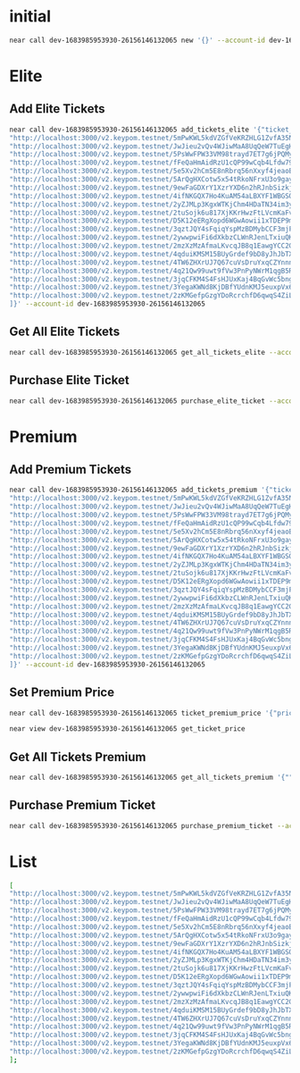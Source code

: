 * initial
#+begin_src sh :results output
near call dev-1683985953930-26156146132065 new '{}' --account-id dev-1683985953930-26156146132065
#+end_src

#+RESULTS:
: Scheduling a call: dev-1683985953930-26156146132065.new({})
: Doing account.functionCall()
: Transaction Id GPACKaurtQvUKaXM2AQQXazJ11gdVdjRddZJZ99ZMEZv
: To see the transaction in the transaction explorer, please open this url in your browser
: https://explorer.testnet.near.org/transactions/GPACKaurtQvUKaXM2AQQXazJ11gdVdjRddZJZ99ZMEZv
: ''

* Elite
** Add Elite Tickets
#+begin_src sh :results output
near call dev-1683985953930-26156146132065 add_tickets_elite '{"ticket_links": [
"http://localhost:3000/v2.keypom.testnet/5mPwKWL5kdVZGfVeKRZHLG1ZvfA35NBVjfBBd9s9mf1GKP4DxkVdPJ3dRUD2YLvSMNquWZPAukgxG2yVBHRkzs7b",
"http://localhost:3000/v2.keypom.testnet/JwJieu2vQv4WJiwMaA8UqQeW7TuEgHnZ4BHAMuVKNXqMFuscSoUT1WamryumrQUPznn7YhU97rjy7mhuevbeniF",
"http://localhost:3000/v2.keypom.testnet/5PsWwFPW33VM98trayd7ET7g6jPQMyJWZbS1Vm4MaBp9qzySn4eLqeYs4mhvU8kaugzb8HAuzyLhYkqqibqGejyR",
"http://localhost:3000/v2.keypom.testnet/fFeQaHmAidRzU1cQP99wCqb4Lfdw79vZMmmPjq4onbQzto4ByKzr8RM8CJigqHkY2jYgXLw9v1DpdcYKa5Ujwoz",
"http://localhost:3000/v2.keypom.testnet/5e5Xv2hCm5E8nRbrq56nXxyf4jeaoEgBQSAdeWf1b1BeDB8LP5t39VW4zHFKYEXviS1JVqJ7Rds4B9fetBxNix9o",
"http://localhost:3000/v2.keypom.testnet/5ArQgHXCotw5x54tRkoNFrxU3o9gayWUu2VbAyfMgUGoNg7fbHp3DLdCqoFWU5USGMybGNn6euPGPKVZKYry72XB",
"http://localhost:3000/v2.keypom.testnet/9ewFaGDXrY1XzrYXD6n2hRJnbSizkjWfJL2WktQSLPeSN9fqAesgQL4xzNeE9pkVgP9fVDnix98drTQxMToZC3k",
"http://localhost:3000/v2.keypom.testnet/4ifNKGQX7Ho4KuAM54aLBXYF1WBGSQRZipyjdMqRn87u9K82wkL2uFG9iSdE61bqWVsjZjSTcedGzLwAWQSrdQKp",
"http://localhost:3000/v2.keypom.testnet/2yZJMLp3KgxWTKjChm4HDaTN34im3ykiKa7EykQmfUKZPDCSUzeQyWeHjREQvkVyrL88zT4jCPjikk4fih2Fdukq",
"http://localhost:3000/v2.keypom.testnet/2tuSojk6u817XjKKrHwzFtLVcmKaFvXZ8SuWEogx9Q47NQCV5konga7f9icZAoraZU7unYkjBMsGJhJ9AHbfkRH6",
"http://localhost:3000/v2.keypom.testnet/D5K12eERgXopd6WGwAowii1xTDEP9mzR6jpzJrDPKbu3HQzmovbmsjjUtQhbrS8XHvhJwK9Pd1snJ5vcBTHJvcR",
"http://localhost:3000/v2.keypom.testnet/3qztJQY4sFqiqYspMzBDMybCCF3mjFqJetgQTaNRAcVcWYN7oYVpLk1VpRYmjNm9BMzA3UZi3v1At5G9rLQc4ENZ",
"http://localhost:3000/v2.keypom.testnet/2ywwpwiFi6dXkbzCLWnRJenLTxiuQKmxmh5qUjMoCTJaBYSCyyYkb1sgrgEyrbFhD5TifvqTwKeVSMnUwu7jRHoz",
"http://localhost:3000/v2.keypom.testnet/2mzXzMzAfmaLKvcqJB8q1EawgYCC2GFyYNqRLLZWDNfhw8iXAgDCB6ri5xrfBqbEL9tFfpBArms1Hy4z6Nuz72Nf",
"http://localhost:3000/v2.keypom.testnet/4qduiKMSM15BUyGrdef9bD8yJhJbTX8DhXMwPCMcaWL5i5TrzcLUC6N4yfFLjA5LJCx1mkka2ePSLmV6gyxGKdim",
"http://localhost:3000/v2.keypom.testnet/4TW6ZHXrUJ7Q67cuVsDruYxqCZYnnnjEwYTuJK9fYZNTWaaiDGPuhuWTRMCLvWyy9WX29qs9tCUeEP1ESFUFyu5U",
"http://localhost:3000/v2.keypom.testnet/4q21Qw99uwt9fVw3PnPyNWrM1qgB5RPxPUG6UJ7ocn6sAANQ7CvLanHc7Db3TbEno7mv8jAAJbnPGXjmdd8D1DoE",
"http://localhost:3000/v2.keypom.testnet/3jqCFKM4S4FsHJUxKaj4BqGvWc5bngtXRXcx6f7zzj6ikFVaVfHxGoxgbma5uGKktHH2BEq55h2yYTZNUpPZ8TWH",
"http://localhost:3000/v2.keypom.testnet/3YegaKWNd8KjDBfYUdnKMJ5euxpVx66zreRo9JaDJMrhzbR42jjJva3hn7rkNVibXfTFsmh2oA1r9FJkn7VNVeNc",
"http://localhost:3000/v2.keypom.testnet/2zKMGefpGzgYDoRcrchfD6qwqS4ZiLrKrLnkgnEdhDZXD317k9xepsHZrqckiLicSMmw6XCfGZDUemhjo9nuN8yz"
]}' --account-id dev-1683985953930-26156146132065
#+end_src

** Get All Elite Tickets
#+begin_src sh :results output
near call dev-1683985953930-26156146132065 get_all_tickets_elite --account-id dev-1683985953930-26156146132065
#+end_src

** Purchase Elite Ticket
#+begin_src sh :results output
near call dev-1683985953930-26156146132065 purchase_elite_ticket --account-id eamon.testnet
#+end_src

#+RESULTS:
: Scheduling a call: dev-1683985953930-26156146132065.purchase_elite_ticket()
: Doing account.functionCall()
: Receipt: HzVfsnYc7v3z5wC9UKRUxZKMNL7MifMrWK4r1HVC9v6N
:   Log [dev-1683985953930-26156146132065]: EVENT_JSON:{"standard":"1.0.0","event":"purchase","data":[{"owner_id":"eamon.testnet","ticket_link":"http://localhost:3000/v2.keypom.testnet/5mPwKWL5kdVZGfVeKRZHLG1ZvfA35NBVjfBBd9s9mf1GKP4DxkVdPJ3dRUD2YLvSMNquWZPAukgxG2yVBHRkzs7b"}]}
: Transaction Id 7ULCnqxQZhKgmdcBfXhocnxgB6Do275EkfwYBMqzV6Dn
: To see the transaction in the transaction explorer, please open this url in your browser
: https://explorer.testnet.near.org/transactions/7ULCnqxQZhKgmdcBfXhocnxgB6Do275EkfwYBMqzV6Dn
: ''

* Premium
** Add Premium Tickets
#+begin_src sh :results output
near call dev-1683985953930-26156146132065 add_tickets_premium '{"ticket_links" : [
"http://localhost:3000/v2.keypom.testnet/5mPwKWL5kdVZGfVeKRZHLG1ZvfA35NBVjfBBd9s9mf1GKP4DxkVdPJ3dRUD2YLvSMNquWZPAukgxG2yVBHRkzs7b",
"http://localhost:3000/v2.keypom.testnet/JwJieu2vQv4WJiwMaA8UqQeW7TuEgHnZ4BHAMuVKNXqMFuscSoUT1WamryumrQUPznn7YhU97rjy7mhuevbeniF",
"http://localhost:3000/v2.keypom.testnet/5PsWwFPW33VM98trayd7ET7g6jPQMyJWZbS1Vm4MaBp9qzySn4eLqeYs4mhvU8kaugzb8HAuzyLhYkqqibqGejyR",
"http://localhost:3000/v2.keypom.testnet/fFeQaHmAidRzU1cQP99wCqb4Lfdw79vZMmmPjq4onbQzto4ByKzr8RM8CJigqHkY2jYgXLw9v1DpdcYKa5Ujwoz",
"http://localhost:3000/v2.keypom.testnet/5e5Xv2hCm5E8nRbrq56nXxyf4jeaoEgBQSAdeWf1b1BeDB8LP5t39VW4zHFKYEXviS1JVqJ7Rds4B9fetBxNix9o",
"http://localhost:3000/v2.keypom.testnet/5ArQgHXCotw5x54tRkoNFrxU3o9gayWUu2VbAyfMgUGoNg7fbHp3DLdCqoFWU5USGMybGNn6euPGPKVZKYry72XB",
"http://localhost:3000/v2.keypom.testnet/9ewFaGDXrY1XzrYXD6n2hRJnbSizkjWfJL2WktQSLPeSN9fqAesgQL4xzNeE9pkVgP9fVDnix98drTQxMToZC3k",
"http://localhost:3000/v2.keypom.testnet/4ifNKGQX7Ho4KuAM54aLBXYF1WBGSQRZipyjdMqRn87u9K82wkL2uFG9iSdE61bqWVsjZjSTcedGzLwAWQSrdQKp",
"http://localhost:3000/v2.keypom.testnet/2yZJMLp3KgxWTKjChm4HDaTN34im3ykiKa7EykQmfUKZPDCSUzeQyWeHjREQvkVyrL88zT4jCPjikk4fih2Fdukq",
"http://localhost:3000/v2.keypom.testnet/2tuSojk6u817XjKKrHwzFtLVcmKaFvXZ8SuWEogx9Q47NQCV5konga7f9icZAoraZU7unYkjBMsGJhJ9AHbfkRH6",
"http://localhost:3000/v2.keypom.testnet/D5K12eERgXopd6WGwAowii1xTDEP9mzR6jpzJrDPKbu3HQzmovbmsjjUtQhbrS8XHvhJwK9Pd1snJ5vcBTHJvcR",
"http://localhost:3000/v2.keypom.testnet/3qztJQY4sFqiqYspMzBDMybCCF3mjFqJetgQTaNRAcVcWYN7oYVpLk1VpRYmjNm9BMzA3UZi3v1At5G9rLQc4ENZ",
"http://localhost:3000/v2.keypom.testnet/2ywwpwiFi6dXkbzCLWnRJenLTxiuQKmxmh5qUjMoCTJaBYSCyyYkb1sgrgEyrbFhD5TifvqTwKeVSMnUwu7jRHoz",
"http://localhost:3000/v2.keypom.testnet/2mzXzMzAfmaLKvcqJB8q1EawgYCC2GFyYNqRLLZWDNfhw8iXAgDCB6ri5xrfBqbEL9tFfpBArms1Hy4z6Nuz72Nf",
"http://localhost:3000/v2.keypom.testnet/4qduiKMSM15BUyGrdef9bD8yJhJbTX8DhXMwPCMcaWL5i5TrzcLUC6N4yfFLjA5LJCx1mkka2ePSLmV6gyxGKdim",
"http://localhost:3000/v2.keypom.testnet/4TW6ZHXrUJ7Q67cuVsDruYxqCZYnnnjEwYTuJK9fYZNTWaaiDGPuhuWTRMCLvWyy9WX29qs9tCUeEP1ESFUFyu5U",
"http://localhost:3000/v2.keypom.testnet/4q21Qw99uwt9fVw3PnPyNWrM1qgB5RPxPUG6UJ7ocn6sAANQ7CvLanHc7Db3TbEno7mv8jAAJbnPGXjmdd8D1DoE",
"http://localhost:3000/v2.keypom.testnet/3jqCFKM4S4FsHJUxKaj4BqGvWc5bngtXRXcx6f7zzj6ikFVaVfHxGoxgbma5uGKktHH2BEq55h2yYTZNUpPZ8TWH",
"http://localhost:3000/v2.keypom.testnet/3YegaKWNd8KjDBfYUdnKMJ5euxpVx66zreRo9JaDJMrhzbR42jjJva3hn7rkNVibXfTFsmh2oA1r9FJkn7VNVeNc",
"http://localhost:3000/v2.keypom.testnet/2zKMGefpGzgYDoRcrchfD6qwqS4ZiLrKrLnkgnEdhDZXD317k9xepsHZrqckiLicSMmw6XCfGZDUemhjo9nuN8yz"
]}' --account-id dev-1683985953930-26156146132065
#+end_src

#+RESULTS:
#+begin_example
Scheduling a call: dev-1683985953930-26156146132065.add_tickets_premium({"ticket_links" : [
"http://localhost:3000/v2.keypom.testnet/5mPwKWL5kdVZGfVeKRZHLG1ZvfA35NBVjfBBd9s9mf1GKP4DxkVdPJ3dRUD2YLvSMNquWZPAukgxG2yVBHRkzs7b",
"http://localhost:3000/v2.keypom.testnet/JwJieu2vQv4WJiwMaA8UqQeW7TuEgHnZ4BHAMuVKNXqMFuscSoUT1WamryumrQUPznn7YhU97rjy7mhuevbeniF",
"http://localhost:3000/v2.keypom.testnet/5PsWwFPW33VM98trayd7ET7g6jPQMyJWZbS1Vm4MaBp9qzySn4eLqeYs4mhvU8kaugzb8HAuzyLhYkqqibqGejyR",
"http://localhost:3000/v2.keypom.testnet/fFeQaHmAidRzU1cQP99wCqb4Lfdw79vZMmmPjq4onbQzto4ByKzr8RM8CJigqHkY2jYgXLw9v1DpdcYKa5Ujwoz",
"http://localhost:3000/v2.keypom.testnet/5e5Xv2hCm5E8nRbrq56nXxyf4jeaoEgBQSAdeWf1b1BeDB8LP5t39VW4zHFKYEXviS1JVqJ7Rds4B9fetBxNix9o",
"http://localhost:3000/v2.keypom.testnet/5ArQgHXCotw5x54tRkoNFrxU3o9gayWUu2VbAyfMgUGoNg7fbHp3DLdCqoFWU5USGMybGNn6euPGPKVZKYry72XB",
"http://localhost:3000/v2.keypom.testnet/9ewFaGDXrY1XzrYXD6n2hRJnbSizkjWfJL2WktQSLPeSN9fqAesgQL4xzNeE9pkVgP9fVDnix98drTQxMToZC3k",
"http://localhost:3000/v2.keypom.testnet/4ifNKGQX7Ho4KuAM54aLBXYF1WBGSQRZipyjdMqRn87u9K82wkL2uFG9iSdE61bqWVsjZjSTcedGzLwAWQSrdQKp",
"http://localhost:3000/v2.keypom.testnet/2yZJMLp3KgxWTKjChm4HDaTN34im3ykiKa7EykQmfUKZPDCSUzeQyWeHjREQvkVyrL88zT4jCPjikk4fih2Fdukq",
"http://localhost:3000/v2.keypom.testnet/2tuSojk6u817XjKKrHwzFtLVcmKaFvXZ8SuWEogx9Q47NQCV5konga7f9icZAoraZU7unYkjBMsGJhJ9AHbfkRH6",
"http://localhost:3000/v2.keypom.testnet/D5K12eERgXopd6WGwAowii1xTDEP9mzR6jpzJrDPKbu3HQzmovbmsjjUtQhbrS8XHvhJwK9Pd1snJ5vcBTHJvcR",
"http://localhost:3000/v2.keypom.testnet/3qztJQY4sFqiqYspMzBDMybCCF3mjFqJetgQTaNRAcVcWYN7oYVpLk1VpRYmjNm9BMzA3UZi3v1At5G9rLQc4ENZ",
"http://localhost:3000/v2.keypom.testnet/2ywwpwiFi6dXkbzCLWnRJenLTxiuQKmxmh5qUjMoCTJaBYSCyyYkb1sgrgEyrbFhD5TifvqTwKeVSMnUwu7jRHoz",
"http://localhost:3000/v2.keypom.testnet/2mzXzMzAfmaLKvcqJB8q1EawgYCC2GFyYNqRLLZWDNfhw8iXAgDCB6ri5xrfBqbEL9tFfpBArms1Hy4z6Nuz72Nf",
"http://localhost:3000/v2.keypom.testnet/4qduiKMSM15BUyGrdef9bD8yJhJbTX8DhXMwPCMcaWL5i5TrzcLUC6N4yfFLjA5LJCx1mkka2ePSLmV6gyxGKdim",
"http://localhost:3000/v2.keypom.testnet/4TW6ZHXrUJ7Q67cuVsDruYxqCZYnnnjEwYTuJK9fYZNTWaaiDGPuhuWTRMCLvWyy9WX29qs9tCUeEP1ESFUFyu5U",
"http://localhost:3000/v2.keypom.testnet/4q21Qw99uwt9fVw3PnPyNWrM1qgB5RPxPUG6UJ7ocn6sAANQ7CvLanHc7Db3TbEno7mv8jAAJbnPGXjmdd8D1DoE",
"http://localhost:3000/v2.keypom.testnet/3jqCFKM4S4FsHJUxKaj4BqGvWc5bngtXRXcx6f7zzj6ikFVaVfHxGoxgbma5uGKktHH2BEq55h2yYTZNUpPZ8TWH",
"http://localhost:3000/v2.keypom.testnet/3YegaKWNd8KjDBfYUdnKMJ5euxpVx66zreRo9JaDJMrhzbR42jjJva3hn7rkNVibXfTFsmh2oA1r9FJkn7VNVeNc",
"http://localhost:3000/v2.keypom.testnet/2zKMGefpGzgYDoRcrchfD6qwqS4ZiLrKrLnkgnEdhDZXD317k9xepsHZrqckiLicSMmw6XCfGZDUemhjo9nuN8yz"
]})
Doing account.functionCall()
Transaction Id 6sUZcwBvwAxiWZ9GFSw7YzL4zaMrYcQrNXvVPoW3AC5r
To see the transaction in the transaction explorer, please open this url in your browser
https://explorer.testnet.near.org/transactions/6sUZcwBvwAxiWZ9GFSw7YzL4zaMrYcQrNXvVPoW3AC5r
''
#+end_example

** Set Premium Price
#+begin_src sh :results output
near call dev-1683985953930-26156146132065 ticket_premium_price '{"price": 100, "near_price": 1.6}' --account-id dev-1683985953930-26156146132065
#+end_src

#+RESULTS:
: Scheduling a call: dev-1683985953930-26156146132065.ticket_premium_price({"price": 100, "near_price": 1.6})
: Doing account.functionCall()
: Transaction Id 9nJUSWFV6iuZRR23JLJcL5771D6mNiqkKpmzJfUmFnWT
: To see the transaction in the transaction explorer, please open this url in your browser
: https://explorer.testnet.near.org/transactions/9nJUSWFV6iuZRR23JLJcL5771D6mNiqkKpmzJfUmFnWT
: ''

#+begin_src sh :results output
near view dev-1683985953930-26156146132065 get_ticket_price
#+end_src

#+RESULTS:
: View call: dev-1683985953930-26156146132065.get_ticket_price()
: 62

** Get All Tickets Premium
#+begin_src sh :results output
near call dev-1683985953930-26156146132065 get_all_tickets_premium '{"" : }'
#+end_src

** Purchase Premium Ticket
#+begin_src sh :results output
near call dev-1683985953930-26156146132065 purchase_premium_ticket --account-id eamon2.testnet --amount 62
#+end_src

#+RESULTS:
: Scheduling a call: dev-1683985953930-26156146132065.purchase_premium_ticket() with attached 62 NEAR
: Doing account.functionCall()
: Receipts: Ffq4jHsYg2rwhR93XBpUyq9pYLa83BRCkmf4Ndt4YSfd, D51txDzSG2wj9bUvGf4JvyLakWYT56uM9xWV2NnSQ62p
:   Log [dev-1683985953930-26156146132065]: EVENT_JSON:{"standard":"1.0.0","event":"purchase","data":[{"owner_id":"eamon2.testnet","ticket_link":"http://localhost:3000/v2.keypom.testnet/5mPwKWL5kdVZGfVeKRZHLG1ZvfA35NBVjfBBd9s9mf1GKP4DxkVdPJ3dRUD2YLvSMNquWZPAukgxG2yVBHRkzs7b"}]}
: Transaction Id 46Ny37KU1VC9NW49G1XSBkcpnhUAS5Yg2it4EgbjDYdV
: To see the transaction in the transaction explorer, please open this url in your browser
: https://explorer.testnet.near.org/transactions/46Ny37KU1VC9NW49G1XSBkcpnhUAS5Yg2it4EgbjDYdV
: ''

* List
#+begin_src sh :results output
[
"http://localhost:3000/v2.keypom.testnet/5mPwKWL5kdVZGfVeKRZHLG1ZvfA35NBVjfBBd9s9mf1GKP4DxkVdPJ3dRUD2YLvSMNquWZPAukgxG2yVBHRkzs7b",
"http://localhost:3000/v2.keypom.testnet/JwJieu2vQv4WJiwMaA8UqQeW7TuEgHnZ4BHAMuVKNXqMFuscSoUT1WamryumrQUPznn7YhU97rjy7mhuevbeniF",
"http://localhost:3000/v2.keypom.testnet/5PsWwFPW33VM98trayd7ET7g6jPQMyJWZbS1Vm4MaBp9qzySn4eLqeYs4mhvU8kaugzb8HAuzyLhYkqqibqGejyR",
"http://localhost:3000/v2.keypom.testnet/fFeQaHmAidRzU1cQP99wCqb4Lfdw79vZMmmPjq4onbQzto4ByKzr8RM8CJigqHkY2jYgXLw9v1DpdcYKa5Ujwoz",
"http://localhost:3000/v2.keypom.testnet/5e5Xv2hCm5E8nRbrq56nXxyf4jeaoEgBQSAdeWf1b1BeDB8LP5t39VW4zHFKYEXviS1JVqJ7Rds4B9fetBxNix9o",
"http://localhost:3000/v2.keypom.testnet/5ArQgHXCotw5x54tRkoNFrxU3o9gayWUu2VbAyfMgUGoNg7fbHp3DLdCqoFWU5USGMybGNn6euPGPKVZKYry72XB",
"http://localhost:3000/v2.keypom.testnet/9ewFaGDXrY1XzrYXD6n2hRJnbSizkjWfJL2WktQSLPeSN9fqAesgQL4xzNeE9pkVgP9fVDnix98drTQxMToZC3k",
"http://localhost:3000/v2.keypom.testnet/4ifNKGQX7Ho4KuAM54aLBXYF1WBGSQRZipyjdMqRn87u9K82wkL2uFG9iSdE61bqWVsjZjSTcedGzLwAWQSrdQKp",
"http://localhost:3000/v2.keypom.testnet/2yZJMLp3KgxWTKjChm4HDaTN34im3ykiKa7EykQmfUKZPDCSUzeQyWeHjREQvkVyrL88zT4jCPjikk4fih2Fdukq",
"http://localhost:3000/v2.keypom.testnet/2tuSojk6u817XjKKrHwzFtLVcmKaFvXZ8SuWEogx9Q47NQCV5konga7f9icZAoraZU7unYkjBMsGJhJ9AHbfkRH6",
"http://localhost:3000/v2.keypom.testnet/D5K12eERgXopd6WGwAowii1xTDEP9mzR6jpzJrDPKbu3HQzmovbmsjjUtQhbrS8XHvhJwK9Pd1snJ5vcBTHJvcR",
"http://localhost:3000/v2.keypom.testnet/3qztJQY4sFqiqYspMzBDMybCCF3mjFqJetgQTaNRAcVcWYN7oYVpLk1VpRYmjNm9BMzA3UZi3v1At5G9rLQc4ENZ",
"http://localhost:3000/v2.keypom.testnet/2ywwpwiFi6dXkbzCLWnRJenLTxiuQKmxmh5qUjMoCTJaBYSCyyYkb1sgrgEyrbFhD5TifvqTwKeVSMnUwu7jRHoz",
"http://localhost:3000/v2.keypom.testnet/2mzXzMzAfmaLKvcqJB8q1EawgYCC2GFyYNqRLLZWDNfhw8iXAgDCB6ri5xrfBqbEL9tFfpBArms1Hy4z6Nuz72Nf",
"http://localhost:3000/v2.keypom.testnet/4qduiKMSM15BUyGrdef9bD8yJhJbTX8DhXMwPCMcaWL5i5TrzcLUC6N4yfFLjA5LJCx1mkka2ePSLmV6gyxGKdim",
"http://localhost:3000/v2.keypom.testnet/4TW6ZHXrUJ7Q67cuVsDruYxqCZYnnnjEwYTuJK9fYZNTWaaiDGPuhuWTRMCLvWyy9WX29qs9tCUeEP1ESFUFyu5U",
"http://localhost:3000/v2.keypom.testnet/4q21Qw99uwt9fVw3PnPyNWrM1qgB5RPxPUG6UJ7ocn6sAANQ7CvLanHc7Db3TbEno7mv8jAAJbnPGXjmdd8D1DoE",
"http://localhost:3000/v2.keypom.testnet/3jqCFKM4S4FsHJUxKaj4BqGvWc5bngtXRXcx6f7zzj6ikFVaVfHxGoxgbma5uGKktHH2BEq55h2yYTZNUpPZ8TWH",
"http://localhost:3000/v2.keypom.testnet/3YegaKWNd8KjDBfYUdnKMJ5euxpVx66zreRo9JaDJMrhzbR42jjJva3hn7rkNVibXfTFsmh2oA1r9FJkn7VNVeNc",
"http://localhost:3000/v2.keypom.testnet/2zKMGefpGzgYDoRcrchfD6qwqS4ZiLrKrLnkgnEdhDZXD317k9xepsHZrqckiLicSMmw6XCfGZDUemhjo9nuN8yz"
];
#+end_src

